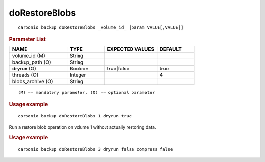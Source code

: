 .. SPDX-FileCopyrightText: 2022 Zextras <https://www.zextras.com/>
..
.. SPDX-License-Identifier: CC-BY-NC-SA-4.0

.. _carbonio_backup_doRestoreBlobs:

****************************
doRestoreBlobs
****************************

::

   carbonio backup doRestoreBlobs _volume_id_ [param VALUE[,VALUE]]


.. rubric:: Parameter List

.. list-table::
   :widths: 23 15 21 15
   :header-rows: 1

   * - NAME
     - TYPE
     - EXPECTED VALUES
     - DEFAULT
   * - volume_id (M)
     - String
     - 
     - 
   * - backup_path (O)
     - String
     - 
     - 
   * - dryrun (O)
     - Boolean
     - true\|false
     - true
   * - threads (O)
     - Integer
     - 
     - 4
   * - blobs_archive (O)
     - String
     - 
     - 

::

   (M) == mandatory parameter, (O) == optional parameter



.. rubric:: Usage example


::

   carbonio backup doRestoreBlobs 1 dryrun true



Run a restore blob operation on volume 1 without actually restoring data.

.. rubric:: Usage example


::

   carbonio backup doRestoreBlobs 3 dryrun false compress false



